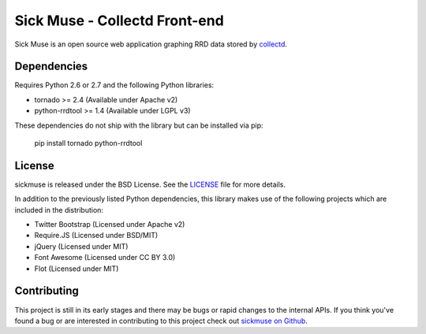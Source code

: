 Sick Muse - Collectd Front-end
========================================

Sick Muse is an open source web application graphing RRD data stored by
`collectd <http://collectd.org/>`_.


Dependencies
----------------------------------------

Requires Python 2.6 or 2.7 and the following Python libraries:

- tornado >= 2.4 (Available under Apache v2)
- python-rrdtool >= 1.4 (Available under LGPL v3)

These dependencies do not ship with the library but can be installed via pip:

    pip install tornado python-rrdtool


License
----------------------------------------

sickmuse is released under the BSD License. See the 
`LICENSE <https://github.com/mlavin/sickmuse/blob/master/LICENSE>`_ file for more details.

In addition to the previously listed Python dependencies, this library makes use of
the following projects which are included in the distribution:

- Twitter Bootstrap (Licensed under Apache v2)
- Require.JS (Licensed under BSD/MIT)
- jQuery (Licensed under MIT)
- Font Awesome (Licensed under CC BY 3.0)
- Flot (Licensed under MIT)


Contributing
--------------------------------------

This project is still in its early stages and there may be bugs or rapid
changes to the internal APIs. If you think you've found a bug or are interested in 
contributing to this project check out `sickmuse on Github <https://github.com/mlavin/sickmuse>`_.
